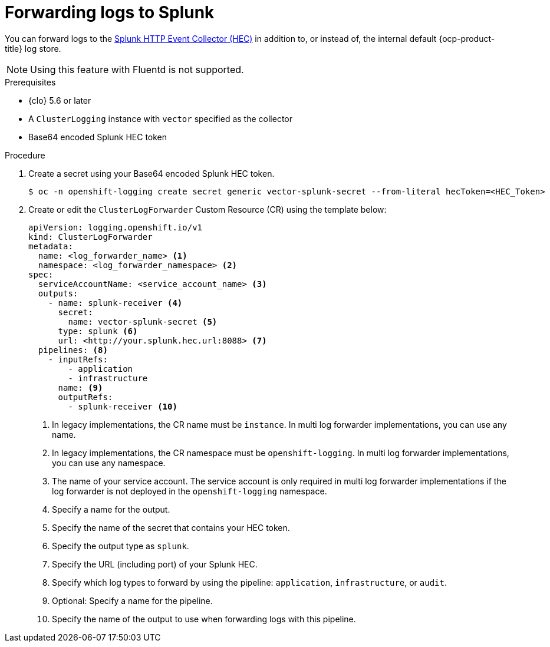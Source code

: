 // Module included in the following assemblies:
//
// * observability/logging/log_collection_forwarding/configuring-log-forwarding.adoc

:_mod-docs-content-type: PROCEDURE
[id="logging-forward-splunk_{context}"]
= Forwarding logs to Splunk

You can forward logs to the link:https://docs.splunk.com/Documentation/Splunk/9.0.0/Data/UsetheHTTPEventCollector[Splunk HTTP Event Collector (HEC)] in addition to, or instead of, the internal default {ocp-product-title} log store.

[NOTE]
====
Using this feature with Fluentd is not supported.
====

.Prerequisites
* {clo} 5.6 or later
* A `ClusterLogging` instance with `vector` specified as the collector
* Base64 encoded Splunk HEC token

.Procedure

. Create a secret using your Base64 encoded Splunk HEC token.
+
[source,terminal]
----
$ oc -n openshift-logging create secret generic vector-splunk-secret --from-literal hecToken=<HEC_Token>
----
+
. Create or edit the `ClusterLogForwarder` Custom Resource (CR) using the template below:
+
[source,yaml]
----
apiVersion: logging.openshift.io/v1
kind: ClusterLogForwarder
metadata:
  name: <log_forwarder_name> <1>
  namespace: <log_forwarder_namespace> <2>
spec:
  serviceAccountName: <service_account_name> <3>
  outputs:
    - name: splunk-receiver <4>
      secret:
        name: vector-splunk-secret <5>
      type: splunk <6>
      url: <http://your.splunk.hec.url:8088> <7>
  pipelines: <8>
    - inputRefs:
        - application
        - infrastructure
      name: <9>
      outputRefs:
        - splunk-receiver <10>
----
<1> In legacy implementations, the CR name must be `instance`. In multi log forwarder implementations, you can use any name.
<2> In legacy implementations, the CR namespace must be `openshift-logging`. In multi log forwarder implementations, you can use any namespace.
<3> The name of your service account. The service account is only required in multi log forwarder implementations if the log forwarder is not deployed in the `openshift-logging` namespace.
<4> Specify a name for the output.
<5> Specify the name of the secret that contains your HEC token.
<6> Specify the output type as `splunk`.
<7> Specify the URL (including port) of your Splunk HEC.
<8> Specify which log types to forward by using the pipeline: `application`, `infrastructure`, or `audit`.
<9> Optional: Specify a name for the pipeline.
<10> Specify the name of the output to use when forwarding logs with this pipeline.

